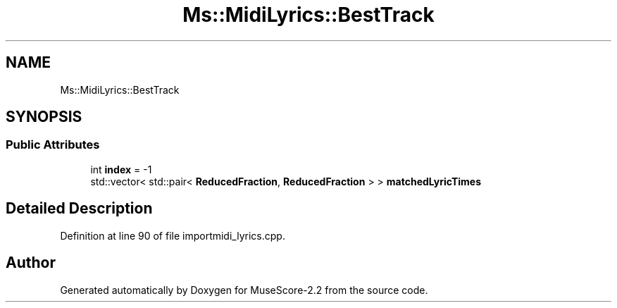 .TH "Ms::MidiLyrics::BestTrack" 3 "Mon Jun 5 2017" "MuseScore-2.2" \" -*- nroff -*-
.ad l
.nh
.SH NAME
Ms::MidiLyrics::BestTrack
.SH SYNOPSIS
.br
.PP
.SS "Public Attributes"

.in +1c
.ti -1c
.RI "int \fBindex\fP = \-1"
.br
.ti -1c
.RI "std::vector< std::pair< \fBReducedFraction\fP, \fBReducedFraction\fP > > \fBmatchedLyricTimes\fP"
.br
.in -1c
.SH "Detailed Description"
.PP 
Definition at line 90 of file importmidi_lyrics\&.cpp\&.

.SH "Author"
.PP 
Generated automatically by Doxygen for MuseScore-2\&.2 from the source code\&.
